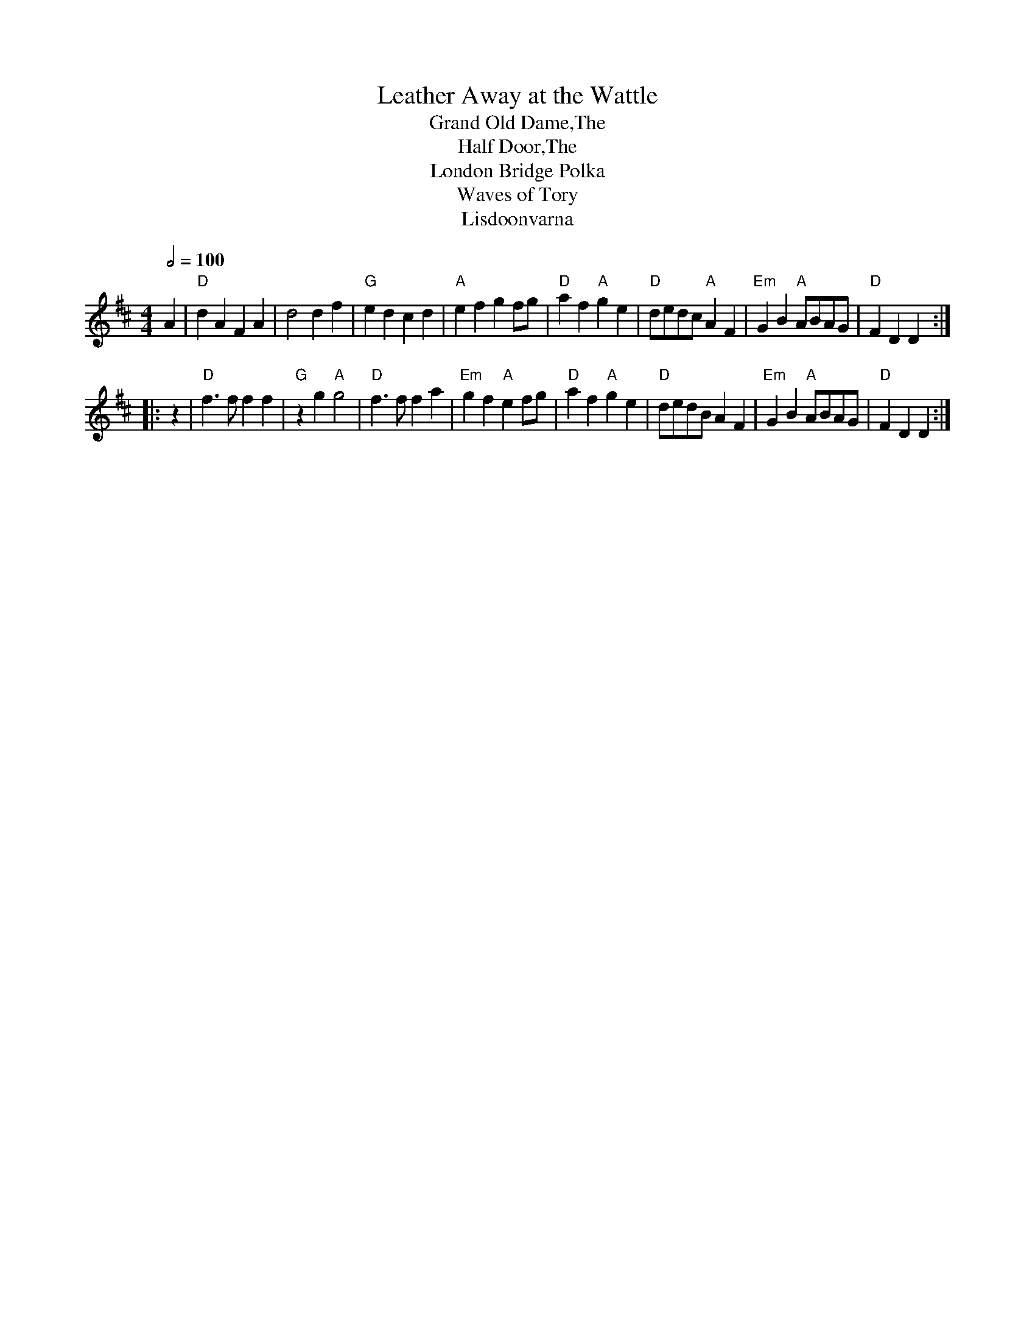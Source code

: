 X:138
T:Leather Away at the Wattle
T:Grand Old Dame,The
T:Half Door,The
T:London Bridge Polka
T:Waves of Tory
T:Lisdoonvarna
M:4/4
L:1/4
Q:1/2=100
S:From: "chris" <ChrisTheFiddlerPartington@Hotmail.com> tradtunes 2010-11-11
B:The first tune for Waves of Tory in 'Allens Irish Fiddler'.
K:D
A | "D"dA    FA |    d2          df |  "G"ed    cd       |  "A"ef    gf/g/ |\
    "D"af "A"ge | "D"d/e/d/c/ "A"AF | "Em"GB "A"A/B/A/G/ |  "D"FD    D    :|
|: z | "D"f>f   ff | "G"zg    "A"g2 |  "D"f>f   fa       | "Em"gf "A"ef/g/ |\
       "D"af "A"ge | "D"d/e/d/B/ AF | "Em"GB "A"A/B/A/G/ |  "D"FD    D    :|
